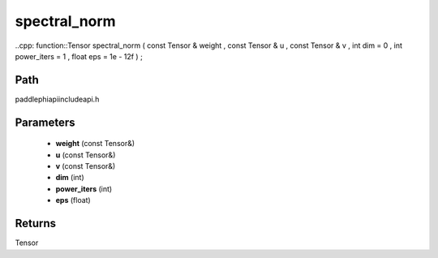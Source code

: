 .. _en_api_paddle_experimental_spectral_norm:

spectral_norm
-------------------------------

..cpp: function::Tensor spectral_norm ( const Tensor & weight , const Tensor & u , const Tensor & v , int dim = 0 , int power_iters = 1 , float eps = 1e - 12f ) ;


Path
:::::::::::::::::::::
paddle\phi\api\include\api.h

Parameters
:::::::::::::::::::::
	- **weight** (const Tensor&)
	- **u** (const Tensor&)
	- **v** (const Tensor&)
	- **dim** (int)
	- **power_iters** (int)
	- **eps** (float)

Returns
:::::::::::::::::::::
Tensor
